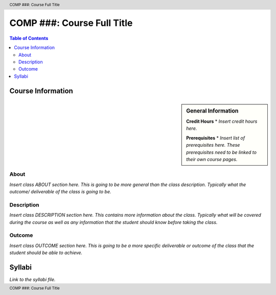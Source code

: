 .. header:: COMP ###: Course Full Title
.. footer:: COMP ###: Course Full Title

.. index::
    .. insert relevant index tags

###########################
COMP ###: Course Full Title
###########################

.. contents:: Table of Contents

******************
Course Information
******************

.. sidebar:: General Information

    **Credit Hours**
    * *Insert credit hours here.*

    **Prerequisites**
    * *Insert list of prerequisites here. These prerequisites need to be linked to their own course pages.*


About
=====

*Insert class ABOUT section here. This is going to be more general than the class description. Typically what the outcome/ deliverable of the class is going to be.*

Description
===========

*Insert class DESCRIPTION section here. This contains more information about the class. Typically what will be covered during the course as well as any information that the student should know before taking the class.*

Outcome
=======

*Insert class OUTCOME section here. This is going to be a more specific deliverable or outcome of the class that the student should be able to achieve.*

*******
Syllabi
*******

*Link to the syllabi file.*
